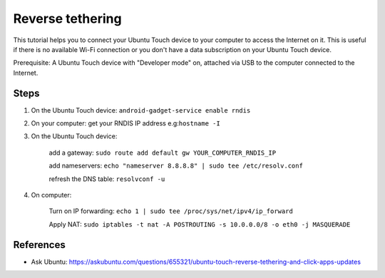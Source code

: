 Reverse tethering
=================

This tutorial helps you to connect your Ubuntu Touch device to your computer to access the Internet on it.
This is useful if there is no available Wi-Fi connection or you don't have a data subscription on your Ubuntu Touch device.

Prerequisite: A Ubuntu Touch device with "Developer mode" on, attached via USB to the computer connected to the Internet.

Steps
-----

1. On the Ubuntu Touch device: ``android-gadget-service enable rndis``

2. On your computer: get your RNDIS IP address e.g:``hostname -I``

3. On the Ubuntu Touch device: 

      add a gateway: ``sudo route add default gw YOUR_COMPUTER_RNDIS_IP``

      add nameservers: ``echo "nameserver 8.8.8.8" | sudo tee /etc/resolv.conf``

      refresh the DNS table: ``resolvconf -u``

4. On computer: 

      Turn on IP forwarding: ``echo 1 | sudo tee /proc/sys/net/ipv4/ip_forward``

      Apply NAT: ``sudo iptables -t nat -A POSTROUTING -s 10.0.0.0/8 -o eth0 -j MASQUERADE``
  

References
----------

* Ask Ubuntu: https://askubuntu.com/questions/655321/ubuntu-touch-reverse-tethering-and-click-apps-updates
